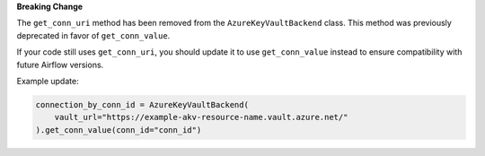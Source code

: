 **Breaking Change**

The ``get_conn_uri`` method has been removed from the ``AzureKeyVaultBackend`` class.
This method was previously deprecated in favor of ``get_conn_value``.

If your code still uses ``get_conn_uri``, you should update it to use ``get_conn_value``
instead to ensure compatibility with future Airflow versions.

Example update:

.. code-block:: python

    connection_by_conn_id = AzureKeyVaultBackend(
        vault_url="https://example-akv-resource-name.vault.azure.net/"
    ).get_conn_value(conn_id="conn_id")

